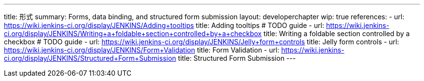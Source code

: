 ---
title: 形式
summary: Forms, data binding, and structured form submission
layout: developerchapter
wip: true
references:
- url: https://wiki.jenkins-ci.org/display/JENKINS/Adding+tooltips
  title: Adding tooltips # TODO guide
- url: https://wiki.jenkins-ci.org/display/JENKINS/Writing+a+foldable+section+controlled+by+a+checkbox
  title: Writing a foldable section controlled by a checkbox # TODO guide
- url: https://wiki.jenkins-ci.org/display/JENKINS/Jelly+form+controls
  title: Jelly form controls
- url: https://wiki.jenkins-ci.org/display/JENKINS/Form+Validation
  title: Form Validation
- url: https://wiki.jenkins-ci.org/display/JENKINS/Structured+Form+Submission
  title: Structured Form Submission
---
